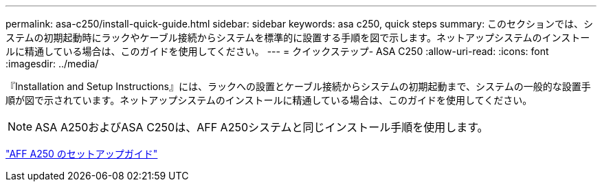 ---
permalink: asa-c250/install-quick-guide.html 
sidebar: sidebar 
keywords: asa c250,  quick steps 
summary: このセクションでは、システムの初期起動時にラックやケーブル接続からシステムを標準的に設置する手順を図で示します。ネットアップシステムのインストールに精通している場合は、このガイドを使用してください。 
---
= クイックステップ- ASA C250
:allow-uri-read: 
:icons: font
:imagesdir: ../media/


[role="lead"]
『Installation and Setup Instructions』には、ラックへの設置とケーブル接続からシステムの初期起動まで、システムの一般的な設置手順が図で示されています。ネットアップシステムのインストールに精通している場合は、このガイドを使用してください。


NOTE: ASA A250およびASA C250は、AFF A250システムと同じインストール手順を使用します。

link:../media/PDF/Mar_2024_Rev4_AFFA250_ISI_IEOPS-1611.pdf["AFF A250 のセットアップガイド"^]
